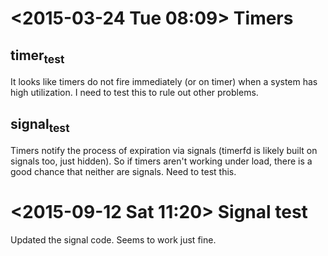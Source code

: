 * <2015-03-24 Tue 08:09> Timers
** timer_test
It looks like timers do not fire immediately (or on timer) when a system has high utilization. I need to test this to rule out other problems.
** signal_test
Timers notify the process of expiration via signals (timerfd is likely built on signals too, just hidden). So if timers aren't working under load, there is a good chance that neither are signals. Need to test this.
* <2015-09-12 Sat 11:20> Signal test
Updated the signal code. Seems to work just fine.
